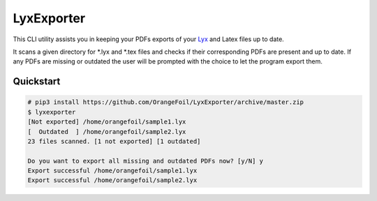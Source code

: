 LyxExporter
===========

This CLI utility assists you in keeping your PDFs exports of your
`Lyx <http://www.lyx.org>`_ and Latex files up to date.

It scans a given directory for \*.lyx and \*.tex files and checks if their 
corresponding PDFs are present and up to date. If any PDFs are missing or outdated 
the user will be prompted with the choice to let the program export them.

Quickstart
----------
.. sourcecode:: console

    # pip3 install https://github.com/OrangeFoil/LyxExporter/archive/master.zip
    $ lyxexporter
    [Not exported] /home/orangefoil/sample1.lyx
    [  Outdated  ] /home/orangefoil/sample2.lyx
    23 files scanned. [1 not exported] [1 outdated]

    Do you want to export all missing and outdated PDFs now? [y/N] y
    Export successful /home/orangefoil/sample1.lyx
    Export successful /home/orangefoil/sample2.lyx
